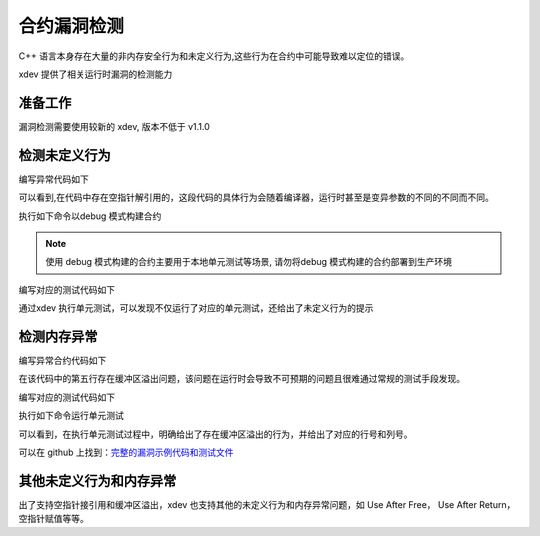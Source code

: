 合约漏洞检测
======================
C++ 语言本身存在大量的非内存安全行为和未定义行为,这些行为在合约中可能导致难以定位的错误。

xdev 提供了相关运行时漏洞的检测能力

准备工作
>>>>>>>>
漏洞检测需要使用较新的 xdev, 版本不低于 v1.1.0 

检测未定义行为
>>>>>>>>>>>>>>

编写异常代码如下

.. code-block:: c
    :linenos:

    DEFINE_METHOD(SanitizerCase, undefined_behavior) {
    xchain::Context* ctx = self.context();
    int *a = 0, b;
    b = *a;
    ctx->ok("ok");
    }

可以看到,在代码中存在空指针解引用的，这段代码的具体行为会随着编译器，运行时甚至是变异参数的不同的不同而不同。

执行如下命令以debug 模式构建合约

.. code-block:: c
    :linenos:

    $ xdev build --build-mode=debug

.. note::
    
    使用 debug 模式构建的合约主要用于本地单元测试等场景, 请勿将debug 模式构建的合约部署到生产环境

编写对应的测试代码如下

.. code-block:: python
    :linenos:

    Test("undefined_behavior", function (t) {
        var contract;
        t.Run("deploy", function (tt) {
            contract = xchain.Deploy({
                name: "sanitizer_case",
                code: "../sanitizer_case.wasm",
                lang: "c",
                init_args: {},
                options: { "account": "XC1111111111111111@xuper" }
            })
        });

        t.Run("invoke", function (tt) {
            resp = contract.Invoke("undefined_behavior", {});
        })
    })
    
通过xdev 执行单元测试，可以发现不仅运行了对应的单元测试，还给出了未定义行为的提示

.. code-block:: bash
    :linenos:

    $ xdev test -r undefined_behavior
    === RUN   undefined_behavior
    === RUN   undefined_behavior/deploy
    === RUN   undefined_behavior/invoke
    /Users/chenfengjin/baidu/contract-sdk-cpp/example/sanitizer_case/src/main.cc:16:9: runtime error: load of null pointer of type 'int'SUMMARY: UndefinedBehaviorSanitizer: undefined-behavior /Users/chenfengjin/baidu/contract-sdk-cpp/example/sanitizer_case/src/main.cc:16:9 in
    =================================================================
    ==42==ERROR: AddressSanitizer: null-pointer-dereference on address 0x00000000 at pc 0x00000000 bp 0x014ecf70 sp 0x014ecf7cREAD of size 4 at 0x00000000 thread T0Address 0x00000000 is located in the shadow gap area.
    SUMMARY: AddressSanitizer: null-pointer-dereference (<unknown module>)
    ==42==ABORTING
        value.go:476: Exception: exec: &{exit}
    --- FAIL: undefined_behavior (1.17s)
        --- PASS: undefined_behavior/deploy (0.48s)
        --- FAIL: undefined_behavior/invoke (0.68s)
    FAIL
    Error:



检测内存异常
>>>>>>>>>>>>

编写异常合约代码如下

.. code-block:: c
    :linenos:

    DEFINE_METHOD(SanitizerCase, buffer_overflow) {
        xchain::Context* ctx = self.context();
        int a[10];
        int b = 10;
        int c = a[b];
        ctx->ok("ok");
    }

在该代码中的第五行存在缓冲区溢出问题，该问题在运行时会导致不可预期的问题且很难通过常规的测试手段发现。

编写对应的测试代码如下

.. code-block:: python
    :linenos:

    Test("buffer_overflow", function (t) {
        var contract;
        t.Run("deploy", function (tt) {
            contract = xchain.Deploy({
                name: "sanitizer_case",
                code: "../sanitizer_case.wasm",
                lang: "c",
                init_args: {},
                options: { "account": "XC1111111111111111@xuper" }
            })
        });

        t.Run("invoke", function (tt) {
            resp = contract.Invoke("buffer_overflow", {});
        })
    })


执行如下命令运行单元测试

.. code-block:: bash
    :linenos:

    $xdev test -r buffer_overflow
    === RUN   buffer_overflow
    === RUN   buffer_overflow/deploy
    === RUN   buffer_overflow/invoke
    /Users/chenfengjin/baidu/contract-sdk-cpp/example/sanitizer_case/src/main.cc:24:13: runtime error: index 10 out of bounds for type 'int[10]'SUMMARY: UndefinedBehaviorSanitizer: undefined-behavior /Users/chenfengjin/baidu/contract-sdk-cpp/example/sanitizer_case/src/main.cc:24:13 in
    =================================================================
    ==42==ERROR: AddressSanitizer: stack-buffer-overflow on address 0x014ecf78 at pc 0x00000000 bp 0x014ecf30 sp 0x014ecf3cREAD of size 4 at 0x014ecf78 thread T0Address 0x014ecf78 is a wild pointer.
    SUMMARY: AddressSanitizer: stack-buffer-overflow (<unknown module>)
    Shadow bytes around the buggy address:
    0x0029d990: 00 00 00 00 00 00 00 00 00 00 00 00 00 00 00 00
    0x0029d9a0: 00 00 00 00 00 00 00 00 00 00 00 00 00 00 00 00
    0x0029d9b0: 00 00 00 00 00 00 00 00 00 00 00 00 00 00 00 00
    0x0029d9c0: 00 00 00 00 00 00 00 00 00 00 00 00 00 00 00 00
    0x0029d9d0: 00 00 00 00 00 00 00 00 00 00 00 00 00 00 00 00
    =>0x0029d9e0: 00 00 00 00 00 00 00 00 f1 f1 00 00 00 00 00[f2]
    0x0029d9f0: f2 f2 f2 f2 f8 f8 f3 f3 00 00 00 00 f1 f1 00 f3
    0x0029da00: f3 f3 00 00 00 00 00 00 00 00 00 00 00 00 00 00
    0x0029da10: 00 00 00 00 00 00 00 00 00 00 00 00 00 00 00 00
    0x0029da20: 00 00 00 00 00 00 00 00 00 00 00 00 00 00 00 00
    0x0029da30: 00 00 00 00 00 00 00 00 00 00 00 00 00 00 00 00
    Shadow byte legend (one shadow byte represents 8 application bytes):
    Addressable:           00
    Partially addressable: 01 02 03 04 05 06 07
    Heap left redzone:       fa
    Freed heap region:       fd
    Stack left redzone:      f1
    Stack mid redzone:       f2
    Stack right redzone:     f3
    Stack after return:      f5
    Stack use after scope:   f8
    Global redzone:          f9
    Global init order:       f6
    Poisoned by user:        f7
    Container overflow:      fc
    Array cookie:            ac
    Intra object redzone:    bb
    ASan internal:           fe
    Left alloca redzone:     ca
    Right alloca redzone:    cb
    Shadow gap:              cc
    ==42==ABORTING
        value.go:476: Exception: exec: &{exit}
    --- FAIL: buffer_overflow (1.37s)
        --- PASS: buffer_overflow/deploy (0.48s)
        --- FAIL: buffer_overflow/invoke (0.88s)
    FAIL
    Error:
可以看到，在执行单元测试过程中，明确给出了存在缓冲区溢出的行为，并给出了对应的行号和列号。

可以在 github 上找到：`完整的漏洞示例代码和测试文件 <https://github.com/xuperchain/contract-sdk-cpp/tree/main/example/sanitizer_case>`_  



其他未定义行为和内存异常
>>>>>>>>>>>>>>>>>>>>>>>>

出了支持空指针接引用和缓冲区溢出，xdev 也支持其他的未定义行为和内存异常问题，如 Use After Free， Use After Return，空指针赋值等等。


